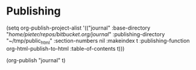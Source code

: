 * Publishing
   :PROPERTIES:
   :Time:     14:05
   :END:

(setq org-publish-project-alist
           '(("journal"
              :base-directory "/home/pieter/repos/bitbucket.org/journal/"
              :publishing-directory "~/tmp/public_html"
              :section-numbers nil
              :makeindex t
              :publishing-function org-html-publish-to-html
              :table-of-contents t)))

(org-publish "journal" t)
